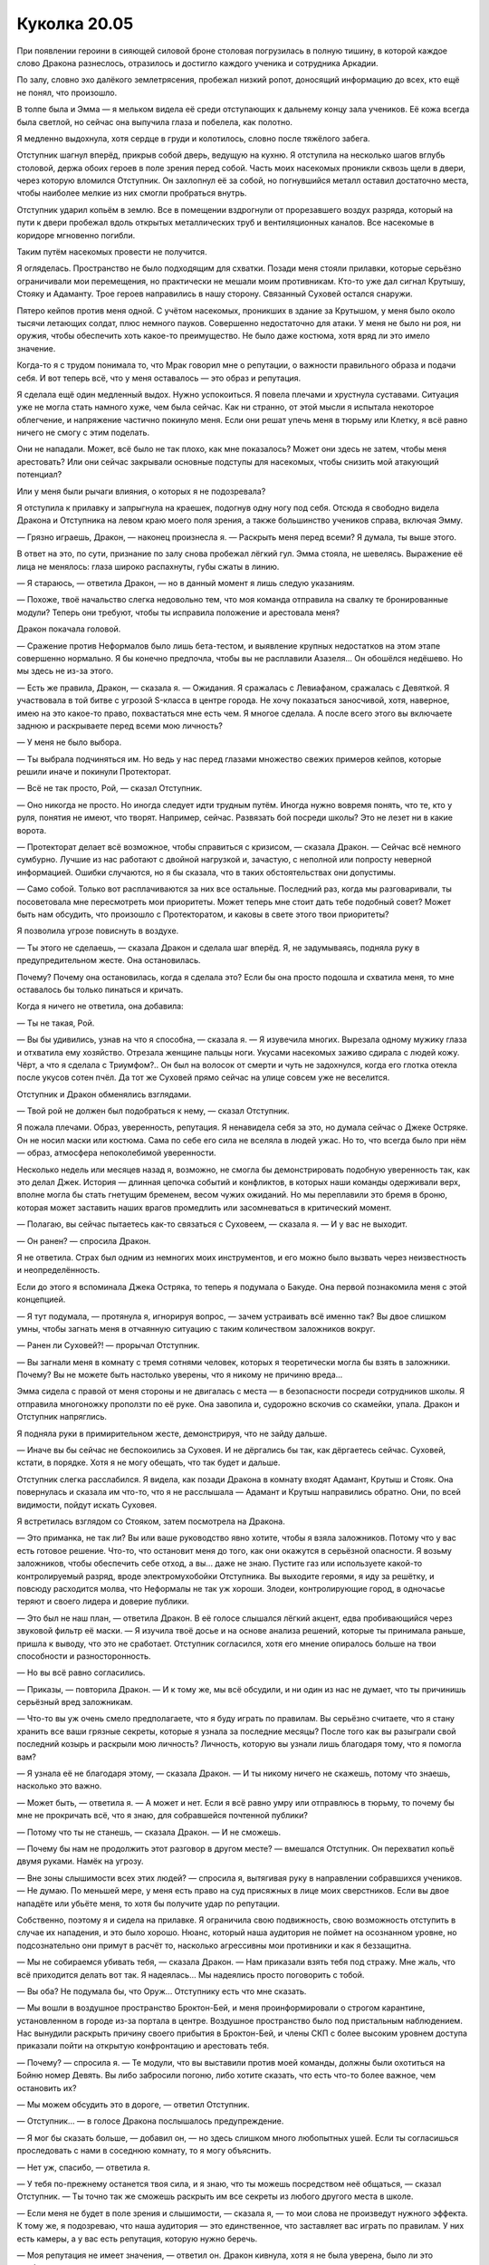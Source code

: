 ﻿Куколка 20.05
###############
При появлении героини в сияющей силовой броне столовая погрузилась в полную тишину, в которой каждое слово Дракона разнеслось, отразилось и достигло каждого ученика и сотрудника Аркадии.

По залу, словно эхо далёкого землетрясения, пробежал низкий ропот, доносящий информацию до всех, кто ещё не понял, что произошло.

В толпе была и Эмма — я мельком видела её среди отступающих к дальнему концу зала учеников. Её кожа всегда была светлой, но сейчас она выпучила глаза и побелела, как полотно.

Я медленно выдохнула, хотя сердце в груди и колотилось, словно после тяжёлого забега.

Отступник шагнул вперёд, прикрыв собой дверь, ведущую на кухню. Я отступила на несколько шагов вглубь столовой, держа обоих героев в поле зрения перед собой. Часть моих насекомых проникли сквозь щели в двери, через которую вломился Отступник. Он захлопнул её за собой, но погнувшийся металл оставил достаточно места, чтобы наиболее мелкие из них смогли пробраться внутрь.

Отступник ударил копьём в землю. Все в помещении вздрогнули от прорезавшего воздух разряда, который на пути к двери пробежал вдоль открытых металлических труб и вентиляционных каналов. Все насекомые в коридоре мгновенно погибли.

Таким путём насекомых провести не получится.

Я огляделась. Пространство не было подходящим для схватки. Позади меня стояли прилавки, которые серьёзно ограничивали мои перемещения, но практически не мешали моим противникам. Кто-то уже дал сигнал Крутышу, Стояку и Адаманту. Трое героев направились в нашу сторону. Связанный Суховей остался снаружи.

Пятеро кейпов против меня одной. С учётом насекомых, проникших в здание за Крутышом, у меня было около тысячи летающих солдат, плюс немного пауков. Совершенно недостаточно для атаки. У меня не было ни роя, ни оружия, чтобы обеспечить хоть какое-то преимущество. Не было даже костюма, хотя вряд ли это имело значение.

Когда-то я с трудом понимала то, что Мрак говорил мне о репутации, о важности правильного образа и подачи себя. И вот теперь всё, что у меня оставалось — это образ и репутация.

Я сделала ещё один медленный выдох. Нужно успокоиться. Я повела плечами и хрустнула суставами. Ситуация уже не могла стать намного хуже, чем была сейчас. Как ни странно, от этой мысли я испытала некоторое облегчение, и напряжение частично покинуло меня. Если они решат упечь меня в тюрьму или Клетку, я всё равно ничего не смогу с этим поделать.

Они не нападали. Может, всё было не так плохо, как мне показалось? Может они здесь не затем, чтобы меня арестовать? Или они сейчас закрывали основные подступы для насекомых, чтобы снизить мой атакующий потенциал?

Или у меня были рычаги влияния, о которых я не подозревала?

Я отступила к прилавку и запрыгнула на краешек, подогнув одну ногу под себя. Отсюда я свободно видела Дракона и Отступника на левом краю моего поля зрения, а также большинство учеников справа, включая Эмму.

— Грязно играешь, Дракон, — наконец произнесла я. — Раскрыть меня перед всеми? Я думала, ты выше этого.

В ответ на это, по сути, признание по залу снова пробежал лёгкий гул. Эмма стояла, не шевелясь. Выражение её лица не менялось: глаза широко распахнуты, губы сжаты в линию.

— Я стараюсь, — ответила Дракон, — но в данный момент я лишь следую указаниям.

— Похоже, твоё начальство слегка недовольно тем, что моя команда отправила на свалку те бронированные модули? Теперь они требуют, чтобы ты исправила положение и арестовала меня?

Дракон покачала головой. 

— Сражение против Неформалов было лишь бета-тестом, и выявление крупных недостатков на этом этапе совершенно нормально. Я бы конечно предпочла, чтобы вы не расплавили Азазеля... Он обошёлся недёшево. Но мы здесь не из-за этого.

— Есть же правила, Дракон, — сказала я. — Ожидания. Я сражалась с Левиафаном, сражалась с Девяткой. Я участвовала в той битве с угрозой S-класса в центре города. Не хочу показаться заносчивой, хотя, наверное, имею на это какое-то право, похвастаться мне есть чем. Я многое сделала. А после всего этого вы включаете заднюю и раскрываете перед всеми мою личность?

— У меня не было выбора.

— Ты выбрала подчиняться им. Но ведь у нас перед глазами множество свежих примеров кейпов, которые решили иначе и покинули Протекторат.

— Всё не так просто, Рой, — сказал Отступник.

— Оно никогда не просто. Но иногда следует идти трудным путём. Иногда нужно вовремя понять, что те, кто у руля, понятия не имеют, что творят. Например, сейчас. Развязать бой посреди школы? Это не лезет ни в какие ворота.

— Протекторат делает всё возможное, чтобы справиться с кризисом, — сказала Дракон. — Сейчас всё немного сумбурно. Лучшие из нас работают с двойной нагрузкой и, зачастую, с неполной или попросту неверной информацией. Ошибки случаются, но я бы сказала, что в таких обстоятельствах они допустимы.

— Само собой. Только вот расплачиваются за них все остальные. Последний раз, когда мы разговаривали, ты посоветовала мне пересмотреть мои приоритеты. Может теперь мне стоит дать тебе подобный совет? Может быть нам обсудить, что произошло с Протекторатом, и каковы в свете этого твои приоритеты?

Я позволила угрозе повиснуть в воздухе.

— Ты этого не сделаешь, — сказала Дракон и сделала шаг вперёд. Я, не задумываясь, подняла руку в предупредительном жесте. Она остановилась.

Почему? Почему она остановилась, когда я сделала это? Если бы она просто подошла и схватила меня, то мне оставалось бы только пинаться и кричать.

Когда я ничего не ответила, она добавила:

— Ты не такая, Рой.

— Вы бы удивились, узнав на что я способна, — сказала я. — Я изувечила многих. Вырезала одному мужику глаза и отхватила ему хозяйство. Отрезала женщине пальцы ноги. Укусами насекомых заживо сдирала с людей кожу. Чёрт, а что я сделала с Триумфом?.. Он был на волосок от смерти и чуть не задохнулся, когда его глотка отекла после укусов сотен пчёл. Да тот же Суховей прямо сейчас на улице совсем уже не веселится.

Отступник и Дракон обменялись взглядами.

— Твой рой не должен был подобраться к нему, — сказал Отступник.

Я пожала плечами. Образ, уверенность, репутация. Я ненавидела себя за это, но думала сейчас о Джеке Остряке. Он не носил маски или костюма. Сама по себе его сила не вселяла в людей ужас. Но то, что всегда было при нём — образ, атмосфера непоколебимой уверенности.

Несколько недель или месяцев назад я, возможно, не смогла бы демонстрировать подобную уверенность так, как это делал Джек. История — длинная цепочка событий и конфликтов, в которых наши команды одерживали верх, вполне могла бы стать гнетущим бременем, весом чужих ожиданий. Но мы переплавили это бремя в броню, которая может заставить наших врагов промедлить или засомневаться в критический момент.

— Полагаю, вы сейчас пытаетесь как-то связаться с Суховеем, — сказала я. — И у вас не выходит.

— Он ранен? — спросила Дракон.

Я не ответила. Страх был одним из немногих моих инструментов, и его можно было вызвать через неизвестность и неопределённость.

Если до этого я вспоминала Джека Остряка, то теперь я подумала о Бакуде. Она первой познакомила меня с этой концепцией.

— Я тут подумала, — протянула я, игнорируя вопрос, — зачем устраивать всё именно так? Вы двое слишком умны, чтобы загнать меня в отчаянную ситуацию с таким количеством заложников вокруг.

— Ранен ли Суховей?! — прорычал Отступник.

— Вы загнали меня в комнату с тремя сотнями человек, которых я теоретически могла бы взять в заложники. Почему? Вы не можете быть настолько уверены, что я никому не причиню вреда...

Эмма сидела с правой от меня стороны и не двигалась с места — в безопасности посреди сотрудников школы. Я отправила многоножку проползти по её руке. Она завопила и, судорожно вскочив со скамейки, упала. Дракон и Отступник напряглись.

Я подняла руки в примирительном жесте, демонстрируя, что не зайду дальше.

— Иначе вы бы сейчас не беспокоились за Суховея. И не дёргались бы так, как дёргаетесь сейчас. Суховей, кстати, в порядке. Хотя я не могу обещать, что так будет и дальше.

Отступник слегка расслабился. Я видела, как позади Дракона в комнату входят Адамант, Крутыш и Стояк. Она повернулась и сказала им что-то, что я не расслышала — Адамант и Крутыш направились обратно. Они, по всей видимости, пойдут искать Суховея.

Я встретилась взглядом со Стояком, затем посмотрела на Дракона. 

— Это приманка, не так ли? Вы или ваше руководство явно хотите, чтобы я взяла заложников. Потому что у вас есть готовое решение. Что-то, что остановит меня до того, как они окажутся в серьёзной опасности. Я возьму заложников, чтобы обеспечить себе отход, а вы... даже не знаю. Пустите газ или используете какой-то контролируемый разряд, вроде электромухобойки Отступника. Вы выходите героями, я иду за решётку, и повсюду расходится молва, что Неформалы не так уж хороши. Злодеи, контролирующие город, в одночасье теряют и своего лидера и доверие публики.

— Это был не наш план, — ответила Дракон. В её голосе слышался лёгкий акцент, едва пробивающийся через звуковой фильтр её маски. — Я изучила твоё досье и на основе анализа решений, которые ты принимала раньше, пришла к выводу, что это не сработает. Отступник согласился, хотя его мнение опиралось больше на твои способности и разносторонность.

— Но вы всё равно согласились.

— Приказы, — повторила Дракон. — И к тому же, мы всё обсудили, и ни один из нас не думает, что ты причинишь серьёзный вред заложникам.

— Что-то вы уж очень смело предполагаете, что я буду играть по правилам. Вы серьёзно считаете, что я стану хранить все ваши грязные секреты, которые я узнала за последние месяцы? После того как вы разыграли свой последний козырь и раскрыли мою личность? Личность, которую вы узнали лишь благодаря тому, что я помогла вам?

— Я узнала её не благодаря этому, — сказала Дракон. — И ты никому ничего не скажешь, потому что знаешь, насколько это важно.

— Может быть, — ответила я. — А может и нет. Если я всё равно умру или отправлюсь в тюрьму, то почему бы мне не прокричать всё, что я знаю, для собравшейся почтенной публики?

— Потому что ты не станешь, — сказала Дракон. — И не сможешь.

— Почему бы нам не продолжить этот разговор в другом месте? — вмешался Отступник. Он перехватил копьё двумя руками. Намёк на угрозу.

— Вне зоны слышимости всех этих людей? — спросила я, вытягивая руку в направлении собравшихся учеников. — Не думаю. По меньшей мере, у меня есть право на суд присяжных в лице моих сверстников. Если вы двое нападёте или убьёте меня, то хотя бы получите удар по репутации. 

Собственно, поэтому я и сидела на прилавке. Я ограничила свою подвижность, свою возможность отступить в случае их нападения, и это было хорошо. Нюанс, который наша аудитория не поймет на осознанном уровне, но подсознательно они примут в расчёт то, насколько агрессивны мои противники и как я беззащитна.

— Мы не собираемся убивать тебя, — сказала Дракон. — Нам приказали взять тебя под стражу. Мне жаль, что всё приходится делать вот так. Я надеялась... Мы надеялись просто поговорить с тобой.

— Вы оба? Не подумала бы, что Оруж... Отступнику есть что мне сказать.

— Мы вошли в воздушное пространство Броктон-Бей, и меня проинформировали о строгом карантине, установленном в городе из-за портала в центре. Воздушное пространство было под пристальным наблюдением. Нас вынудили раскрыть причину своего прибытия в Броктон-Бей, и члены СКП с более высоким уровнем доступа приказали пойти на открытую конфронтацию и арестовать тебя.

— Почему? — спросила я. — Те модули, что вы выставили против моей команды, должны были охотиться на Бойню номер Девять. Вы либо забросили погоню, либо хотите сказать, что есть что-то более важное, чем остановить их?

— Мы можем обсудить это в дороге, — ответил Отступник.

— Отступник... — в голосе Дракона послышалось предупреждение.

— Я мог бы сказать больше, — добавил он, — но здесь слишком много любопытных ушей. Если ты согласишься проследовать с нами в соседнюю комнату, то я могу объяснить.

— Нет уж, спасибо, — ответила я.

— У тебя по-прежнему останется твоя сила, и я знаю, что ты можешь посредством неё общаться, — сказал Отступник. — Ты точно так же сможешь раскрыть им все секреты из любого другого места в школе.

— Если меня не будет в поле зрения и слышимости, — сказала я, — то мои слова не произведут нужного эффекта. К тому же, я подозреваю, что наша аудитория — это единственное, что заставляет вас играть по правилам. У них есть камеры, а у вас есть репутация, которую нужно беречь.

— Моя репутация не имеет значения, — ответил он. Дракон кивнула, хотя я не была уверена, было ли это одобрение или согласие.

— Вам нужно поддерживать репутацию вашей организации. У каждого, кто остался в Броктон-Бей, была какая-то причина. Что-то, что удержало нас здесь. Что-то, что нужно было защитить или кто-то, кого нужно было поддержать. Кто-то просто испугался, потому что на поверку уехать оказалось сложнее, чем остаться. Остальным было просто некуда ехать. Я думаю, что когда Протекторат начал разваливаться, словно карточный домик, у вас тоже оказалась своя причина остаться. Та самая причина, по которой вы выполняете приказы, которые вам не нравятся. Но вы не станете силой скручивать безоружную девочку в гражданской одежде, чтобы не выглядеть плохо на камерах. Только не сейчас, когда для вас ставки столь высоки.

Отступник взглянул в направлении толпы. Несколько учеников наблюдали за происходящим с направленными на него телефонами.

— Напомнить тебе о больнице? — спросила я. — Ситуация такая же.

— Да, — развивать мысль он не стал.

— Мы можем схватить тебя, — подключился Стояк. — Я могу. А может и он, просто подойдя ближе. Без насилия.

— Нет, — сказал Отступник. Вновь без объяснений.

До меня начало доходить. Дракон и Отступник держались так осторожно, потому что думали, что у меня может быть в запасе какой-то трюк, наподобие того, что у меня был на благотворительном вечере. Я обезвредила Суховея, несмотря на то, что он должен был нивелировать мою силу, и даже не обратила на это внимания. Они к тому же знали о том, что я сделала с Ехидной, и о нескольких других инцидентах.

Они боялись, что я что-нибудь выкину.

Отступник понимал мою силу и мои возможности, Дракон имела представление о моём характере, и они оба решили, что я не угроза для остальных находящихся в комнате. Которой я, если уж быть честной перед собой, и не была. Все преимущества были на их стороне, и они ничего не теряли, позволяя всему идти как идёт, поэтому они и не торопились делать свой ход. Они попытаются уговорить меня, а если я что-то попытаюсь сделать — они выведут меня из игры одним из своих гаджетов или каким-нибудь трюком.

Со мной случилась одна из самых ужасных вещей, которые только могли произойти — мою личность раскрыли широкой публике. Я сидела без оружия и без малейших идей, как выбраться из этой ситуации... А герои всё равно осторожничали. Я улыбнулась — ничего не могла с собой поделать.

— Чтоб меня — пробормотал Стояк Дракону. Я могла бы не разобрать слов, если бы не насекомые, сидевшие на костюме героини. — Вот теперь я вижу: это реально она.

Почему только теперь?

Адамант смял и изогнул свою металлическую броню и создал идеально подогнанный костюм, имеющий из открытых частей только тончайшие прорези для глаз, и только затем вышел наружу. Он практически вслепую пробрался через мой рой и только что нашёл Суховея за стеной школы. Он трансформировал одну из бронепластин в оружие и начал разрезать опутывавшие Суховея нити.

Могла ли я связать и его? Возможно. Но учитывая, что он мог управлять металлом и обладал вдобавок повышенной силой и выносливостью — оно того не стоило.

Теперь, когда я понимала, что происходит, я чувствовала, что у меня есть некоторое преимущество. Могла ли я его развить?

— Я прошу прощения, — сказал Отступник.

Это сбило меня с мысли. Я напряглась, но он извинялся не за последующее резкое нападение.

— Что?

— В прошлом, когда наши пути пересекались, мне стоило приложить больше усилий, чтобы найти с тобой компромисс. Я этого не сделал. У меня было время поразмышлять и обсудить это с другим человеком, более объективно взглянуть на произошедшее. Я сожалею о том, как всё вышло между нами. Я мог бы сказать больше, но это бы выглядело как оправдания, и я не думаю, что кому-то из нас хочется их выслушивать.

— Ты что, ради этого сюда прилетел?

— В немалой степени, да, — ответил Отступник.

— Мы надеялись поговорить с тобой, как кейп с кейпом, — пояснила Дракон. — О ближайшем будущем, о Неформалах, заправляющих городом, и особенно о твоих ожиданиях, Рой. Но и я, и Отступник подумали, что ему необходимо сказать тебе нечто подобное, а тебе, возможно, стоило это услышать. Если что-то и подтолкнуло нас прилететь сюда, то именно это.

У меня не нашлось ответа на подобное. Было проще, когда мои противники были полными мудаками. Но выражение искреннего раскаяния? Как прикажете на это реагировать?

Вот только один поступок не переставал быть поступком мудаков. Один элемент выбивался из общей системы.

— Тогда один последний вопрос, — сказала я. — Зачем? Зачем было раскрывать меня перед всеми? Это не вписывается в идею раскаяния Отступника, это плюёт в лицо неписаным правилам, и я, конечно, понимаю, что моя команда трактует эти правила довольно свободно, но я бы не ожидала от тебя такого прямого их нарушения, Дракон. Да и от Отступника, если он действительно старается стать лучше.

Дракон и Отступник обменялись взглядами.

— Что? — спросила я.

— Будет лучше, если ты не узнаешь, — сказала Дракон.

— Будет лучше? Лучше для кого?

— Для всех, — ответила она.

— Скажите мне.

Она взглянула на Отступника, но он не повернулся в её сторону. 

— Один провидец сообщил нам, что это лучший вариант, чтобы взять тебя под арест.

Провидец? Что-то щёлкнуло у меня в голове, и все нестыковки встали на место. План действий, испещрённый столькими недостатками и противоречиями при взгляде со стороны, мог вполне иметь смысл через призму того, кто видел будущее и подгонял условия под желаемый результат. Всё это, включая атаку в школе, вполне было похоже на план, который я могла бы ожидать от Выверта, задавшего много вопросов Дине, своему ручному предсказателю.

Дина.

— Кто был этот провидец? — резко спросила я.

— Рой... — начала Дракон.

— Кто?!

— Ты знаешь кто, — ответил Отступник.

Будто удар под дых, даже более сильный, чем раскрытие моей личности. Кровь застыла в жилах, вся моя уверенность словно рухнула в бездонную пропасть.

Всё это. Всё на что я пошла, все границы, которые перешагнула, чтобы спасти Дину от Выверта... И в итоге такое?

Я чётко ощущала толпу справа от себя. Они отступили от передних столов и сейчас сгрудились в дальнем конце столовой. Как бы там ни было, они, скорее всего, жадно ловят каждое долетающее до них слово. Следят за каждым моим движением, за каждой сказанной фразой. Их камеры направлены в мою сторону, и все эти видео, безусловно, скоро окажутся на Паралюдях Онлайн и других видео-хостингах.

Мне было плевать. Спина немного затекла, я перекинула ноги через прилавок и спрыгнула с другой стороны, приземлившись довольно неуклюже. Прядь волос выбилась из-за уха, закрывая часть лица.

— Её заставили выдать информацию силой? — спросила я. Голос звучал странно. Я не могла точно сказать, чувствовала ли я злобу, печаль или что-то другое. Были лишь внешние проявления эмоций, вроде небольшой дрожи в голосе, и ощущения гнетущей пустоты внутри.

Я сделала шаг от прилавка, подальше от Дракона и Отступника. Нога немного затекла, но я в любом случае чувствовала себя неустойчиво.

— Ты не захочешь узнать ответ и на этот вопрос, — сказал Отступник за моей спиной.

Отступник и Дракон, судя по всему, залетели просто поздороваться и, в случае Отступника, принести нечто вроде извинений, в рамках его персональной программы «12 шагов к выздоровлению» от общества анонимных мудаков. Со всем этим хаосом в СКП и их собственной сосредоточенностью на миссии, они не узнали вовремя о карантинных процедурах. Их допросили, они были вынуждены раскрыть, что я здесь, и большие шишки у руля использовали Дину для проработки плана моего ареста.

При ближайшем рассмотрении варианты были один хуже другого. Либо СКП использовали Дину точно так же, как Выверт, либо она выдала им эту информацию по собственной воле.

Кажется, я была готова поверить здесь Отступнику на слово: я не хотела знать ответа на этот вопрос.

— Каковы мои шансы? — спросила я. — Вы знаете?

— Я могу спросить, — ответила Дракон.

— Пожалуйста.

Она помедлила.

— Девяносто шесть целых, восемь десятых процента, что нам удастся заключить тебя под стражу, — сказала Дракон. — У нас также есть данные по основным потенциальным способам твоего побега. Думаю, ты понимаешь, почему я их не привожу, но могу сразу сказать, что насилие не сработает. Меньше одного процента на успех.

— Вот как... — это было всё, что я смогла выдать.

Это объясняло их осторожность. Дело было не только в моей изобретательности. Дина сказала им не лезть на рожон.

Я бросила взгляд в толпу. Они всё ещё слушали. Эмма тоже всё ещё стояла там, обнимая себя руками, потерянная, с широко распахнутыми глазами.

Её присутствие не имело никакого значения. В списке вещей, с которыми мне нужно разобраться, она не была даже в первой десятке, даже не в первой сотне. Однако её присутствие каким-то иррациональным образом возмущало меня, как будто она это делала, чтобы поважничать. Как будто она стоит там назло.

Какая-то часть меня — не такая маленькая, как хотелось бы — жаждала сорваться на ней. Сделать ей больно — просто потому что я могла. Выплеснуть всё негодование, что я испытывала по поводу всей этой ситуации, хоть она и не имела к этому никакого отношения.

Не то чтобы мне было что терять.

— Рой... — с нажимом произнесла Дракон. Прозвучало как предупреждение, в точности как у Отступника. Я не была уверена, что полностью поняла, к чему она это сказала. Неужели ход моих мыслей был столь очевиден?

— Мне не нравится это имя, — сказала я. — Рой. Никогда толком не подходило.

— Если ты хочешь, чтобы мы называли тебя как-то иначе... — она не закончила фразу, ожидая моего ответа. Её голос звучал мягко, словно она говорила с человеком на краю крыши. Я заметила, что Стояк стоял рядом с ней, направив свою перчатку с вытянутыми в мою сторону пальцами.

Может, я в некотором смысле и стояла на краю крыши? Сложно сказать.

— Без понятия, — ответила я, обходя стол так, чтобы между мной и Стояком оказались ученики. — Просто захотелось высказаться на эту тему.

— Ты знаешь возможности этого провидца, — сказал Отступник. — Проследуй с нами мирно, и мы сможем ответить перед властями вместе. Если это поможет — я признаю часть своей вины за твоё текущее положение. Все вместе мы, возможно, сможем добиться более мягкого приговора.

Я ощущала на себе взгляды других учеников. В дальней части комнаты были те, кто корчились от страха, старались оказаться от меня как можно дальше. Остальные не покидали своих мест и были теперь повсюду вокруг меня, поворачивая головы по мере того, как я шла дальше по проходу. Те, кто остались. В них было меньше страха. Или просто больше готовности взглянуть своему страху в лицо.

Он признал это — громко и вслух. Он отчасти виновен за то, что я стала... такой. Криминальным авторитетом. Злодеем. Отчасти. Большая часть вины была на мне.

Так странно было осознавать это посреди школы. Не совсем там, где всё началось, но достаточно близко.

— Ладно, — сказала я больше для себя, чем для кого-либо ещё.

— Это значит да? — спросил он, делая шаг вперёд.

— Нет, — сказала я. Он остановился. — Это значит «я решила, что буду делать».

Я видела, как он напрягся.

— Ученики! — обратилась я, повышая голос.

— Она берет заложников, — сказала Дракон, активируя реактивный ранец.

— ...пространство для выстрела, — услышала я Стояка. Он быстро смещался влево, продолжая целиться в меня своей перчаткой.

— Я не беру вас в заложники, — сказала я. — Выбор дальнейшего развития событий исключительно за вами. Не уверена, слышали вы или нет, но ранее я назвала вас своими присяжными. Что ж. Пришло время голосовать.

— Нет, так не выйдет, Рой! — проорал Отступник. Он шагнул вперёд, но затем резко развернулся, чтобы уничтожить влетевший следом рой. Я могла отправить насекомых через вентиляцию, но много так не привести. Если он не хотел впустить насекомых, то вынужден был оставаться у двери.

— Если вы на моей стороне — встаньте, — призвала я. — Я не буду толкать длинных речей. Это не в моём стиле. Я не буду кормить вас небылицами или манипулировать чувством вины. Выбор только за вами.

Чего я ожидала? Горстки людей, включающей Шарлотту? Неспешно собирающейся толпы?

Из примерно трёх сотен, присутствовавших учеников, почти треть сразу поднялись со своих скамеек. Единой массой они потянулись в мою сторону, собираясь за моей спиной. Шарлотта встала по левую руку от меня, глядя прямо перед собой и не встречаясь со мной глазами.

С самого появления у ворот этой школы, я отчётливо ощущала различия, разницу между тогда и сейчас. Меня не покидало ощущение присутствия в школе Неформалов.

А что толку в последователях, если их нельзя использовать?

Я ощутила какое-то движение. Взглянув через плечо, я увидела, как подруга Шарлотты — Фёрн — выходит из группы учеников в дальней части комнаты. Девятнадцать из двадцати тех учеников были чистенькими и аккуратными беззаботными детьми из числа тех, кто уехал при первых признаках проблем. По мере того как Фёрн, глядя в пол, приближалась, от толпы отделились ещё несколько человек и присоединились ко мне. Не много. Человек десять-двенадцать. И всё же больше, чем ничего.

Сотня с небольшим учеников. Горстка насекомых. Я видела, как Эмма стояла в стороне со сжатыми кулаками и повторяла что-то себе под нос — снова и снова. Я не могла себе позволить распылять насекомых, для того чтобы подслушать. К тому же я не была уверена, что мне ещё есть до этого дело.

— Это безрассудство, — сказал Отступник. Голос его звучал странновато — и не только из-за электронного призвука на концах слов.

— Возможно, — ответила я достаточно громко, чтобы мой голос разнёсся по всему помещению. — Но не столь сильное, как можно было бы подумать. Мы не сражаемся. Я подчёркиваю: мы не нападаем на вас.

— Тогда что же вы делаете? — спросил Стояк.

— Дракон и Отступник хотели использовать заложников, чтобы поставить меня в безвыигрышную ситуацию. Зажать меня между ними и необходимостью навредить кому-то, чтобы сбежать. Пожалуй, я поменяюсь ролями. Мы выйдем отсюда вместе. Чтобы остановить нас, вам придётся нам навредить, а вы на это способны ничуть не больше меня.

— Рой! — повысила голос Дракон.

— Тейлор, — ответила я. — Я просто Тейлор, хотя бы ещё ненадолго. Мне, по всей видимости, придётся в любом случае отказаться от своего гражданского имени ещё до конца сегодняшней ночи. За это, кстати, иди на хуй. Я этого так просто не забуду.

— ...была не я, — пробормотала она так тихо, что вряд ли её слышал даже находящийся рядом Стояк.

— Это был не твой выбор, — подтвердила я, — но до тех пор, пока ты выбираешь подчиняться им, и на тебе лежит вина.

Даже не закончив фразу, я подняла руку и указала направление. Толпа на мгновение заколебалась, а затем двинулась в указанную сторону. Я подождала несколько секунд, а потом присоединилась к ним, подстраиваясь под общий ритм шагов.

Стояк активировал перчатку, и из кончиков его пальцев выстрелило нечто вроде тонкой рыболовной лески. Концы лески воткнулись в стену, образуя забор из тонких нитей, напоминающих мой паучий шёлк.

Дракон опустила руку на перчатку и нити так же быстро втянулись обратно. Мои насекомые уловили, как она произносит:

— ...ет ранить гражданских.

Прежде чем мы приблизились к кейпам, несколько человек отстали. Присоединились другие. Толпа дружным шагом шла вперёд, приближаясь к переднему краю зала.

Кто-то сунул мне в руки какую-то одежду. Толстовка. Я натянула её и накинула капюшон. Следом я сняла очки и положила их в карман.

Стояк проталкивался через толпу. Он попытался было использовать свою силу, но толкучка, как оказалось, представляла некоторую опасность — люди волей-неволей впечатывались в замороженных, получая повреждения. Стояк пытался добраться до меня.

— Сцепитесь локтями, — тихо сказала я. — Окружайте его. Он не сильнее вас.

Им потребовалась несколько секунд, чтобы организоваться. Стояк прошёл в опасной близости от меня, но его глаза скользнули по мне, не задержавшись. Моё сердце пару раз вздрогнуло, пока те из нашей группы, кому удалось сцепиться, наконец, окружили его.

— Все, кто справа от меня, направляйтесь к передней двери. Кто слева — к кухонной. Прямо мимо Отступника.

Герой загораживал собой дверь. Мы были от него всего в десятке шагов, когда он с силой ударил древком копья о пол. Пространство столовой вдоль раздачи прорезали разряды электричества, повеяло раскалённым воздухом. Видимые электрические дуги затанцевали на краешках раковин и металлических путях для подносов.

— Вперёд, не останавливаемся, — сказала я. — Первые, кто дойдут до него — хватайте. Ничего больше делать не надо, просто хватайте и держите. Навалитесь на него, и он не сможет пошевелиться, боясь навредить вам.

Я заметила, как часть людей замешкались. Толпа начала замедляться.

— Он может и не из хороших парней, — пробормотала я. — Но он герой. Положитесь на это.

Или всё было, скорее, наоборот? После его извинений я не знала, что и думать.

Он выставил копьё горизонтально перед собой, перекрывая нам дорогу. Шарлотта ускорила шаг, протянула руки и сомкнула их вокруг его копья и левой руки.

Остальные последовали её примеру. Из-за его более чем двухметрового роста, людям приходилось практически карабкаться по нему, чтобы найти место, за которое можно ухватиться.

Это зрелище было столь причудливым, что на какое-то мгновение мне показалось, что у меня случился второй триггер, и я сейчас контролировала всех этих людей.

А потом я взглянула внимательнее. Некоторые не слушали меня вообще и отступали, другие были вне себя, демонстрируя широкий спектр эмоций. Одной из таких была Шейла — девушка с выбритой на одну сторону головой. Она вцепилась в Отступника, и лицо её было перекошено от ярости.

Сотня учеников встали на мою сторону, и у каждого была своя уникальная история. Их собственные бессонные ночи, личные трагедии и минуты ужаса. Вот, что всё это значило.

Не знаю, становилось ли от этого легче или страшнее.

Дракон пролетела над нами, поднявшись над толпой на своём реактивном ранце. Ученики бежали за ней по пятам — один или двое заскочили на столы и в прыжке попытались поймать её за ногу, но она легко увернулась.

Пока Отступник был занят, я смогла привести насекомых через заднюю дверь, не беспокоясь о том, что их прибьют электрическим разрядом. Я направила их во всасывающие огромные потоки воздуха клапаны ранца. Вот только что они втягивали воздух, а через мгновение уже забиты насекомыми. Дракон потеряла тягу и опустилась на землю, ловко отбивая тянущиеся к ней руки учеников.

Практически со взрывной скоростью реактивный ранец разложился, выдвигая в четыре раза больше заборных клапанов, форсажных двигателей и две лазерные турели, загибающиеся над плечами.

Она никаким образом не могла запихать столько техники в такое небольшое пространство. Либо это всё было встроено в её тело, что просто невозможно, либо над этим поработал Оружейник-Отступник.

Теперь у неё появилась тяга, и она стала быстрее.

Но я уже проскочила мимо Отступника, вступая на кухню и следом в узкий коридор за ней. У Дракона не было пространства для манёвра, учитывая всех остальных учеников, заполнивших проход.

Она развернулась в противоположную сторону и вылетела через вход столовой наружу.

Со мной теперь были только около двадцати учащихся. Дракон задержалась около Адаманта и Суховея. Адамант взял её за руку, и она вместе с ними двумя поднялась в воздух.

Всё ещё нужно разобраться с тремя героями...

И с двумя огромными бронированными костюмами, в которых эти двое прилетели.

— Нет, — сказал Отступник.

— Вы должны были защищать нас! — раздался крик девушки. Шейла — та, в которой клокотала злость, та, кто принесла в школу оружие и предпочла покинуть здание, нежели сдать его.

— Я не стану, — произнёс Отступник.

Он говорил с кем-то ещё. Я слышала его, поскольку клапаны на его маске были открыты, выпуская горячий воздух. Возможно, он пытался рассеять жар, чтобы не обжечь никого из учеников.

— Тоже слишком грубо, — донеслось от него, — ...больше вреда, чем пользы.

Пауза.

— ...ё свобода не стоит шанса потерять тебя!

Отступник, всё ещё находившийся в раздаточной зоне, сдвинулся с места. Из-за девяти свисающих с него учеников, двигался он настолько медленно и осторожно, что я бы могла посчитать это мучительно невыносимым, не будь это настолько мне на руку.

Чтобы снять панель в середине его копья, ему потребовалось задействовать обе руки. Я сразу же заполнила открывшуюся нишу насекомыми — он попытался их вытряхнуть. Когда это ему не удалось, он отсоединил рукавицу своего костюма. Та, прежде чем упасть на пол, стукнула одного из висевших на его ноге учеников.

Я попыталась кусать оголившуюся руку насекомыми, но вместо плоти обнаружила лишь какую-то гладкую поверхность. Металл или пластик или что-то между. Он нащупал три кнопки в механизме внутри копья и ввёл комбинацию.

Дракон спустилась к земле, отпустила двух кейпов и, чтобы погасить скорость, вынуждена была сделать пять–шесть спотыкающихся шагов. Сразу после этого она рухнула на колени.

Мы вышли на улицу. Бронированный модуль, в котором прилетел Отступник, высился прямо перед нами. На стадионе сидел четырёхлапый механический дракон, усыпанный пластинами, напоминающими рыцарскую броню. Эти штуки... мне было их не победить. Примитивный ИИ или нет — Дракон почти наверняка залатала все логические дыры.

Модуль не шелохнулся.

Мы прошли между его лапами, и вышли на парковку. Другого прохода не было.

Дракон рывком поднялась на ноги — я вздрогнула.

Она повернула голову в нашу сторону, но не стала преследовать. Мы беспрепятственно пересекли парковку и вышли на главную дорогу. Адамант и Суховей были слишком далеко, а Крутыш, после того как я один раз уже выпустила рой ему в лицо, не горел желанием снова выходить наружу.

Остатки насекомых нарисовали стрелки, показывая ему дорогу к его вещам. Нет смысла дожидаться, пока какой-нибудь дурачок наткнётся на них, подорвётся или сделает ещё какую-нибудь глупость.

Я следила за Драконом, пока она была в радиусе действия моей силы. Когда я уже вышла далеко за пределы видимости, она, наконец, сдвинулась с места. Ученики уже отпустили Отступника, и тот подошёл и встал рядом с ней.

Рваным, почти припадочным жестом она протянула ему дрожащую руку.

Отступник схватил её правой рукой и притянул к себе. Затем рукой без перчатки обнял за плечи и мягко опустил подбородок на макушку.

Вместе с моим эскортом мы продолжали идти, пока не отошли на три квартала от школы.

— Стойте, — сказала я.

Они остановились. Затем немного отошли от меня и повернулись лицом.

Что мне следовало сказать? Обычное «спасибо» звучало бы столь банально... Они все были настолько разные... Среди них были Фёрн и мальчик, не похожий на тех, кто оставался в городе. Кто-то выглядел нервным, а на чьих-то лицах нельзя было прочитать никакого выражения. Не было ничего, что я могла бы сказать всем им одновременно.

Я попыталась что-то придумать, но чем больше я пыталась, тем менее хоть что-то казалось подходящим.

— Ты спасла моего отца, — сказала Фёрн, словно отвечая на незаданный вопрос.

Спасла её отца? Когда?

Хотя, на самом деле неважно.

— Чертёнок нашла ублюдка, который угрожал моим маленьким сестрёнкам, — сказал один из парней. — Привязала его к светофору. Ты же с ней заодно?

— Ты сражалась с Девяткой...

— ...этих ублюдков из АПП...

— Накормила...

— ...когда Птица-Хрусталь...

— ...Манекен...

— ...Левиафан показался в убежище, я слышала, что ты была...

— ...Империи...

Целый хор голосов, заглушающих друг друга так, что я не могла разобрать всего сказанного.

* * *

Я шла по Лорд-стрит — уже одна.

Свернув направо, я вышла к знакомому кварталу. На сердце было тяжело.

Довольно скоро я оказалась достаточно близко. Радиус силы снова стал больше. Странно. По идее, он должен был увеличиваться тогда, когда я чувствовала себя загнанной в ловушку, но я бы не сказала, что испытывала сейчас именно это.

По моей команде насекомые поднялись и принялись прочёсывать местность. Присутствие мух, шмелей и муравьёв не было чем-то необычным, учитывая жару, влажность и вышедшую из равновесия экосистему. Никто не обратил на них внимания.

Маленькая бабочка залетела в дом. Она проползла по блестящей гладкой броне членов отряда СКП, по их шлемам, коснулась значка на груди полицейского.

Затем она приземлилась на плечо моего отца и поползла по его голой руке вниз к ладони. Он сидел за кухонным столом, обхватив голову руками.

Один из оперативников попытался прихлопнуть бабочку, но промахнулся. Это привлекло внимание других.

— Это может быть она, — произнесла женщина в униформе СКП.

— Прочесать местность! — отдал кто-то приказ.

Бойцы высыпали из дома. Послышались выкрики приказов, люди расселись по машинам, и сразу же рванули с места.

Всё ещё сидя за кухонным столом, мой отец потянулся к бабочке. Я посадила её ему на палец. Драматическое клише? Возможно. Но я не могла допустить, чтобы мой последний контакт с отцом произошёл через нечто уродливое.

— Тейлор, — сказал он.

За шесть с половиной городских кварталов от него я ответила:

— Прости меня.

Бабочка взлетела с его руки, и в тот же момент я развернулась и пошла прочь.